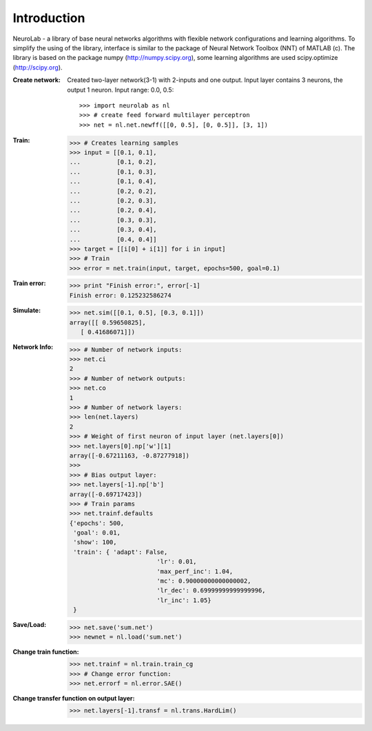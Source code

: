 ﻿
************
Introduction
************

NeuroLab - a library of base neural networks algorithms with flexible network configurations and learning algorithms.
To simplify the using of the library, interface is similar to the package of Neural Network Toolbox (NNT) of MATLAB (c).
The library is based on the package numpy (http://numpy.scipy.org), some learning algorithms are used scipy.optimize (http://scipy.org).

:Create network:
	Created two-layer network(3-1) with 2-inputs and one output.
	Input layer contains 3 neurons, the output 1 neuron.
	Input range: 0.0, 0.5::
	
	>>> import neurolab as nl
	>>> # create feed forward multilayer perceptron
	>>> net = nl.net.newff([[0, 0.5], [0, 0.5]], [3, 1])


:Train:
	>>> # Creates learning samples
	>>> input = [[0.1, 0.1], 
	...          [0.1, 0.2], 
	...          [0.1, 0.3], 
	...          [0.1, 0.4], 
	...          [0.2, 0.2], 
	...          [0.2, 0.3], 
	...          [0.2, 0.4], 
	...          [0.3, 0.3], 
	...          [0.3, 0.4], 
	...          [0.4, 0.4]]
	>>> target = [[i[0] + i[1]] for i in input]
	>>> # Train
	>>> error = net.train(input, target, epochs=500, goal=0.1)

:Train error:
	>>> print "Finish error:", error[-1]
	Finish error: 0.125232586274

:Simulate:
	>>> net.sim([[0.1, 0.5], [0.3, 0.1]])
	array([[ 0.59650825],
           [ 0.41686071]])

:Network Info:
	>>> # Number of network inputs:
	>>> net.ci
	2
	>>> # Number of network outputs:
	>>> net.co
	1
	>>> # Number of network layers:
	>>> len(net.layers)
	2
	>>> # Weight of first neuron of input layer (net.layers[0])
	>>> net.layers[0].np['w'][1]
	array([-0.67211163, -0.87277918])
	>>> 
	>>> # Bias output layer:
	>>> net.layers[-1].np['b']
	array([-0.69717423])
	>>> # Train params
	>>> net.trainf.defaults
	{'epochs': 500, 
	 'goal': 0.01, 
	 'show': 100,
	 'train': { 'adapt': False, 
				'lr': 0.01, 
				'max_perf_inc': 1.04, 
				'mc': 0.90000000000000002, 
				'lr_dec': 0.69999999999999996, 
				'lr_inc': 1.05}
	 }

:Save/Load:
	>>> net.save('sum.net')
	>>> newnet = nl.load('sum.net')

:Change train function:
	>>> net.trainf = nl.train.train_cg
	>>> # Change error function:
	>>> net.errorf = nl.error.SAE()

:Change transfer function on output layer:
	>>> net.layers[-1].transf = nl.trans.HardLim()
